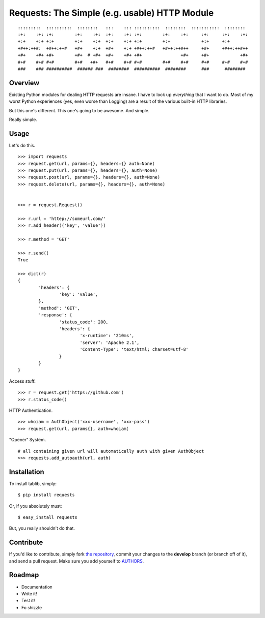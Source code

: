 Requests: The Simple (e.g. usable) HTTP Module
==============================================

::

	:::::::::  ::::::::::  ::::::::   :::    ::: ::::::::::  ::::::::  :::::::::::  ::::::::  
	:+:    :+: :+:        :+:    :+:  :+:    :+: :+:        :+:    :+:     :+:     :+:    :+: 
	+:+    +:+ +:+        +:+    +:+  +:+    +:+ +:+        +:+            +:+     +:+        
	+#++:++#:  +#++:++#   +#+    +:+  +#+    +:+ +#++:++#   +#++:++#++     +#+     +#++:++#++ 
	+#+    +#+ +#+        +#+  # +#+  +#+    +#+ +#+               +#+     +#+            +#+ 
	#+#    #+# #+#        #+#   +#+   #+#    #+# #+#        #+#    #+#     #+#     #+#    #+# 
	###    ### ##########  ###### ###  ########  ##########  ########      ###      ########  

                                                              


Overview
--------

Existing Python modules for dealing HTTP requests are insane. I have to look up *everything* that I want to do. Most of my worst Python experiences (yes, even worse than Logging) are a result of the various built-in HTTP libraries. 

But this one's different. This one's going to be awesome. And simple.

Really simple.

Usage
-----

Let's do this. ::


	>>> import requests
	>>> request.get(url, params={}, headers={} auth=None)
	>>> request.put(url, params={}, headers={}, auth=None)
	>>> request.post(url, params={}, headers={}, auth=None)
	>>> request.delete(url, params={}, headers={}, auth=None)
	
	
	>>> r = request.Request()
	
	>>> r.url = 'httep://someurl.com/'
	>>> r.add_header(('key', 'value'))
	
	>>> r.method = 'GET'
	
	>>> r.send()
	True

	>>> dict(r)
	{
		'headers': {
			'key': 'value',
		}, 
		'method': 'GET',
		'response': {
			'status_code': 200,
			'headers': {
				'x-runtime': '210ms',
				'server': 'Apache 2.1',
				'Content-Type': 'text/html; charset=utf-8'
			}
		}
	}
	
Access stuff. ::

	>>> r = request.get('https://github.com')
	>>> r.status_code()

HTTP Authentication. ::

	>>> whoiam = AuthObject('xxx-username', 'xxx-pass')
	>>> request.get(url, params{}, auth=whoiam)

"Opener" System. ::

	# all containing given url will automatically auth with given AuthObject
	>>> requests.add_autoauth(url, auth)
	


Installation
------------

To install tablib, simply: ::

	$ pip install requests
	
Or, if you absolutely must: ::

	$ easy_install requests

But, you really shouldn't do that.
   
Contribute
----------

If you'd like to contribute, simply fork `the repository`_, commit your changes to the **develop** branch (or branch off of it), and send a pull request. Make sure you add yourself to AUTHORS_.


Roadmap
-------
- Documentation
- Write it!
- Test it!
- Fo shizzle

.. _`the repository`: http://github.com/kennethreitz/requests
.. _AUTHORS: http://github.com/kennethreitz/requests/blob/master/AUTHORS
